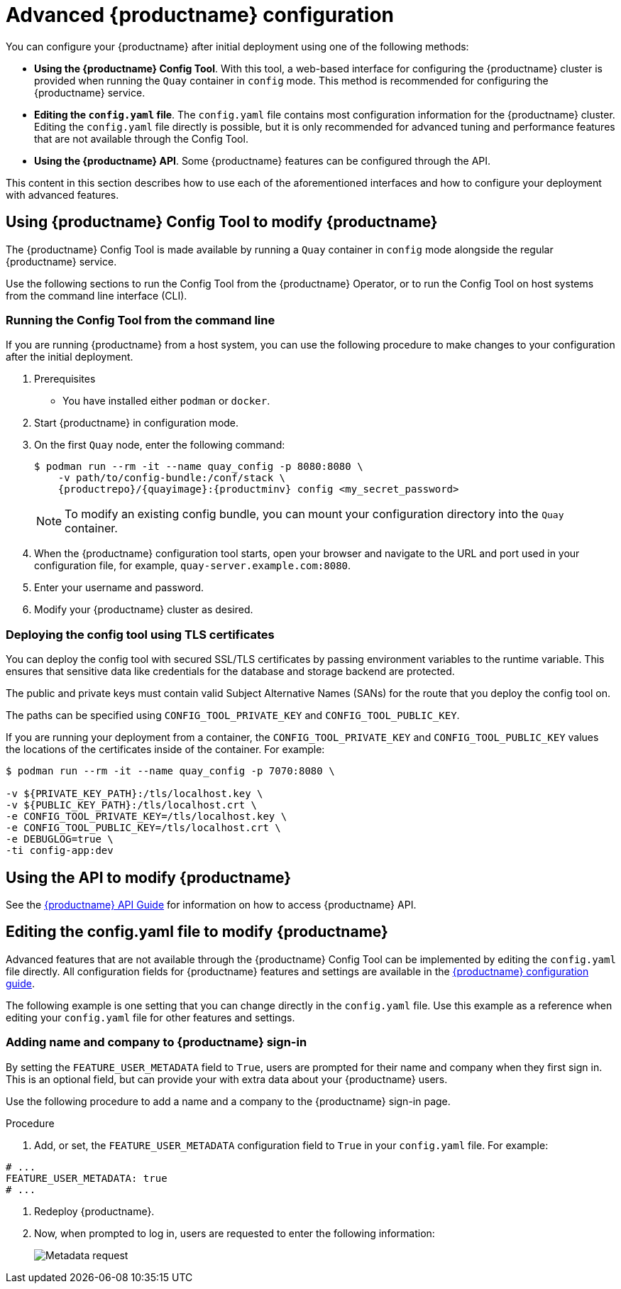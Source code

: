 :_content-type: CONCEPT
[id="advanced-quay-configuration"]
= Advanced {productname} configuration

You can configure your {productname} after initial deployment using one of the following methods:

* *Using the {productname} Config Tool*. With this tool, a web-based interface for configuring the {productname} cluster is provided when running the `Quay` container in `config` mode. This method is recommended for configuring the {productname} service.

* *Editing the `config.yaml` file*. The `config.yaml` file contains most configuration information for the {productname} cluster. Editing the `config.yaml` file directly is possible, but it is only recommended for advanced tuning and performance features that are not available through the Config Tool.

* *Using the {productname} API*. Some {productname} features can be configured through the API.

This content in this section describes how to use each of the aforementioned interfaces and how to configure your deployment with advanced features.

[id="using-the-config-tool"]
== Using {productname} Config Tool to modify {productname}

The {productname} Config Tool is made available by running a `Quay` container in `config` mode alongside the regular {productname} service.

Use the following sections to run the Config Tool from the {productname} Operator, or to run the Config Tool on host systems from the command line interface (CLI).

////
[id="running-config-tool-from-quay-operator"]
=== Running the Config Tool from the {productname} Operator

When running the {productname} Operator on {ocp}, the Config Tool is readily available to use. Use the following procedure to access the {productname} Config Tool.

.Prerequisites

. You have deployed the {productname} Operator on {ocp}.

.Procedure.

. On the OpenShift console, select the {productname} project, for example, `quay-enterprise`.

. In the navigation pane, select *Networking* -> *Routes*. You should see routes to both the {productname} application and Config Tool, as shown in the following image:
+
image:configtoolroute.png[View the route to the {productname} Config Tool]

. Select the route to the Config Tool, for example, `example-quayecosystem-quay-config`. The Config Tool UI should open in your browser.

. Select *Modify configuration for this cluster* to bring up the Config Tool setup, for example:
+
image:configtoolsetup.png[Modify {productname} cluster settings from the Config Tool]

. Make the desired changes, and then select *Save Configuration Changes*.

. Make any corrections needed by clicking *Continue Editing*, or, select *Next* to continue.

. When prompted, select *Download Configuration*. This will download a tarball of your new `config.yaml`, as well as any certificates and keys used with your {productname} setup. The `config.yaml` can be used to make advanced changes to your configuration or use as a future reference.

. Select *Go to deployment rollout* -> *Populate the configuration to deployments*. Wait for the {productname} pods to restart for the changes to take effect.
////

[id="running-config-tool-from-cli"]
=== Running the Config Tool from the command line

If you are running {productname} from a host system, you can use the following procedure to make changes to your configuration after the initial deployment.

. Prerequisites

* You have installed either `podman` or `docker`.

. Start {productname} in configuration mode.

. On the first `Quay` node, enter the following command:
+
[subs="verbatim,attributes"]
----
$ podman run --rm -it --name quay_config -p 8080:8080 \
    -v path/to/config-bundle:/conf/stack \
    {productrepo}/{quayimage}:{productminv} config <my_secret_password>
----
+
[NOTE]
====
To modify an existing config bundle, you can mount your configuration directory into the `Quay` container.
====

. When the {productname} configuration tool starts, open your browser and navigate to the URL and port used in your configuration file, for example, `quay-server.example.com:8080`.

. Enter your username and password.

. Modify your {productname} cluster as desired.

[id="deploying-config-tool-using-tls"]
=== Deploying the config tool using TLS certificates

You can deploy the config tool with secured SSL/TLS certificates by passing environment variables to the runtime variable. This ensures that sensitive data like credentials for the database and storage backend are protected.

The public and private keys must contain valid Subject Alternative Names (SANs) for the route that you deploy the config tool on.

The paths can be specified using `CONFIG_TOOL_PRIVATE_KEY` and `CONFIG_TOOL_PUBLIC_KEY`.

If you are running your deployment from a container, the `CONFIG_TOOL_PRIVATE_KEY` and `CONFIG_TOOL_PUBLIC_KEY` values the locations of the certificates inside of the container. For example:

[source,terminal]
----
$ podman run --rm -it --name quay_config -p 7070:8080 \

-v ${PRIVATE_KEY_PATH}:/tls/localhost.key \
-v ${PUBLIC_KEY_PATH}:/tls/localhost.crt \
-e CONFIG_TOOL_PRIVATE_KEY=/tls/localhost.key \
-e CONFIG_TOOL_PUBLIC_KEY=/tls/localhost.crt \
-e DEBUGLOG=true \
-ti config-app:dev
----

[id="overview-advanced-config"]
== Using the API to modify {productname}

See the
link:https://access.redhat.com/documentation/en-us/red_hat_quay/3/html-single/red_hat_quay_api_guide/index[{productname} API Guide] for information on how to access {productname} API.

[id="editing-config-file-to-modify-quay"]
== Editing the config.yaml file to modify {productname}

Advanced features that are not available through the {productname} Config Tool can be implemented by editing the `config.yaml` file directly. All configuration fields for {productname} features and settings are available in the link:https://access.redhat.com/documentation/en-us/red_hat_quay/3/html-single/configure_red_hat_quay/index[{productname} configuration guide]. 

The following example is one setting that you can change directly in the `config.yaml` file. Use this example as a reference when editing your `config.yaml` file for other features and settings.

[id="add-name-and-company-to-quay-sign-in"]
=== Adding name and company to {productname} sign-in

By setting the `FEATURE_USER_METADATA` field to `True`, users are prompted for their name and company when they first sign in. This is an optional field, but can provide your with extra data about your {productname} users.

Use the following procedure to add a name and a company to the {productname} sign-in page.

.Procedure

. Add, or set, the `FEATURE_USER_METADATA` configuration field to `True` in your `config.yaml` file. For example:

[source,yaml]
----
# ...
FEATURE_USER_METADATA: true
# ...
----

. Redeploy {productname}.

. Now, when prompted to log in, users are requested to enter the following information:
+
image:metadata-request.png[Metadata request]

////
[id="disable-tls-protocols"]
=== Disable TLS Protocols

You can change the `SSL_PROTOCOLS` setting to remove SSL protocols that you do not want to support in your {productname} instance. By default, {productname} is configured to support `TLSv1`, `TLSv1.1`, and `TLSv1.2`.
Use the following procedure to remove TLS v1 support from {productname}.

.Procedure





to remove TLS v1 support from the default `SSL_PROTOCOLS:['TLSv1','TLSv1.1','TLSv1.2']`, change it to the following:

[source,yaml]
----
# ...
SSL_PROTOCOLS : ['TLSv1.1','TLSv1.2']
# ...
----

[id="rate-limit-api-calls"]
=== Rate limit API calls

Adding the `FEATURE_RATE_LIMITS` parameter to the `config.yaml` file causes `nginx` to limit certain API calls to 30-per-second. If `FEATURE_RATE_LIMITS` is not set, API calls are limited to 300-per-second, effectively making them unlimited.

Rate limiting is important when you must ensure that the available resources are not overwhelmed with traffic.

Some namespaces might require unlimited access, for example, if they are important to CI/CD and take priority. In that scenario, those namespaces might be placed in a list in the `config.yaml` file using the `NON_RATE_LIMITED_NAMESPACES`.

[id="adjust-database-connection-pool"]
=== Adjust database connection pooling

{productname} is composed of many different processes which all run within
the same container. Many of these processes interact with the database.

With the `DB_CONNECTION_POOLING` parameter, each process that interacts with the database will contain a connection pool These per-process connection pools are configured to maintain a maximum of 20 connections. When under heavy load, it is possible to fill the connection pool for every process within a {productname} container. Under certain deployments and loads, this might require analysis to ensure that {productname} does not exceed the database's configured maximum connection count.

Over time, the connection pools will release idle connections. To release all connections immediately, {productname} must be restarted.

Database connection pooling can be toggled by setting the `DB_CONNECTION_POOLING` to `True` or `False`. For example:

[source,yaml]
----
---
DB_CONNECTION_POOLING: true
---
----

When `DB_CONNECTION_POOLING` is enabled, you can change the maximum size of the connection pool with the `DB_CONNECTION_ARGS` in your `config.yaml`. For example:

[source,yaml]
----
---
DB_CONNECTION_ARGS:
  max_connections: 10
---
----

[id="database-connection-arguments"]
==== Database connection arguments

You can customize your {productname} database connection settings within the `config.yaml` file. These are dependent on your deployment's database driver, for example, `psycopg2` for Postgres and `pymysql` for MySQL. You can also pass in argument used by Peewee's connection pooling mechanism. For example:

[source,yaml]
----
---
DB_CONNECTION_ARGS:
  max_connections: n  # Max Connection Pool size. (Connection Pooling only)
  timeout: n  # Time to hold on to connections. (Connection Pooling only)
  stale_timeout: n  # Number of seconds to block when the pool is full. (Connection Pooling only)
---
----


[id="database-ssl-configuration"]
==== Database SSL configuration

Some key-value pairs defined under the `DB_CONNECTION_ARGS` field are generic, while others are specific to the database. In particular, SSL configuration depends on the database that you are deploying.

[id="postgres-ssl-connection-arguments"]
===== PostgreSQL SSL connection arguments

The following YAML shows a sample PostgreSQL SSL configuration:

[source,yaml]
----
---
DB_CONNECTION_ARGS:
  sslmode: verify-ca
  sslrootcert: /path/to/cacert
---
----

The `sslmode` parameter determines whether, or with, what priority a secure SSL TCP/IP connection will be negotiated with the server. There are six modes for the `sslmode` parameter:

* **disabl:**: Only try a non-SSL connection.
* **allow**: Try a non-SSL connection first. Upon failure, try an SSL connection.
* **prefer**: Default. Try an SSL connection first. Upon failure, try a non-SSL connection.
* **require**: Only try an SSL connection. If a root CA file is present, verify the connection in the same way as if `verify-ca` was specified.
* **verify-ca**: Only try an SSL connection, and verify that the server certificate is issued by a trust certificate authority (CA).
* **verify-full**: Only try an SSL connection. Verify that the server certificate is issued by a trust CA, and that the requested server host name matches that in the certificate.

For more information about the valid arguments for PostgreSQL, see link:https://www.postgresql.org/docs/current/libpq-connect.html[Database Connection Control Functions].

[id="mysql-ssl-connection-arguments"]
===== MySQL SSL connection arguments

The following YAML shows a sample MySQL SSL configuration:

[source,yaml]
----
---
DB_CONNECTION_ARGS:
  ssl:
    ca: /path/to/cacert
---
----

For more information about the valid connection arguments for MySQL, see link:https://dev.mysql.com/doc/refman/8.0/en/connecting-using-uri-or-key-value-pairs.html[Connecting to the Server Using URI-Like Strings or Key-Value Pairs].

[id="http-connection-counts"]
==== HTTP connection counts

You can specify the quantity of simultaneous HTTP connections using environment variables. The environment variables can be specified as a whole, or for a specific component. The default for each is 50 parallel connections per process. See the following YAML for example environment variables;

[source,yaml]
----
---
WORKER_CONNECTION_COUNT_REGISTRY=n
WORKER_CONNECTION_COUNT_WEB=n
WORKER_CONNECTION_COUNT_SECSCAN=n
WORKER_CONNECTION_COUNT=n
---
----

[NOTE]
====
Specifying a count for a specific component will override any value
set in the `WORKER_CONNECTION_COUNT` configuration field.
====

[id="dynamic-process-counts"]
==== Dynamic process counts

To estimate the quantity of dynamically sized processes, the following
calculation is used by default.

[NOTE]
====
{productname} queries the available CPU count from the entire machine. Any limits
applied using kubernetes or other non-virtualized mechanisms will not affect
this behavior. {productname} makes its calculation based on the total number of processors on the Node. The default values listed are simply targets, but shall
not exceed the maximum or be lower than the minimum.
====

Each of the following process quantities can be overridden using the
environment variable specified below:

- registry - Provides HTTP endpoints to handle registry action
* minimum: 8
* maximum: 64
* default: $CPU_COUNT x 4
* environment variable: WORKER_COUNT_REGISTRY

- web - Provides HTTP endpoints for the web-based interface
* minimum: 2
* maximum: 32
* default: $CPU_COUNT x 2
* environment_variable: WORKER_COUNT_WEB

- secscan - Interacts with Clair
* minimum: 2
* maximum: 4
* default: $CPU_COUNT x 2
* environment variable: WORKER_COUNT_SECSCAN

[id="environment-variables"]
==== Environment variables

{productname} allows overriding default behavior using environment variables.
The following table lists and describes each variable and the values they can expect.

.Worker count environment variables
[cols="2a,2a,2a",options="header"]
|===
| Variable | Description | Values
| *WORKER_COUNT_REGISTRY* | Specifies the number of processes to handle registry requests within the `Quay` container. | Integer between `8` and `64`
| *WORKER_COUNT_WEB* | Specifies the number of processes to handle UI/Web requests within the container. | Integer between `2` and `32`
| *WORKER_COUNT_SECSCAN* | Specifies the number of processes to handle Security Scanning (for example, Clair) integration within the container. | Integer. Because the Operator specifies 2 vCPUs for resource requests and limits, setting this value between `2` and `4` is safe. However, users can run more, for example, `16`, if warranted.
| *DB_CONNECTION_POOLING* | Toggle database connection pooling. | `True` or `False`
|===

[id="turning-off-connection-pooling"]
==== Turning off connection pooling

{productname} deployments with a large amount of user activity can regularly
hit the 2k maximum database connection limit. In these cases, connection
pooling, which is enabled by default for {productname}, can cause database
connection count to rise exponentially and require you to turn off connection
pooling.

If turning off connection pooling is not enough to prevent hitting the 2k
database connection limit, you need to take additional steps to deal with
the problem. If this happens, you might need to increase the maximum database
connections to better suit your workload.
////